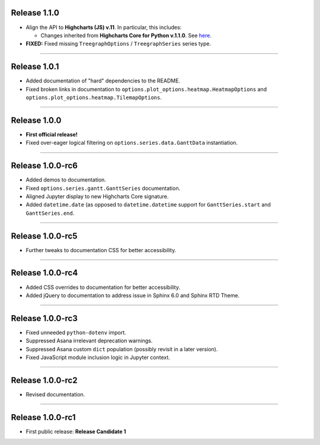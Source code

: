 Release 1.1.0
=========================================

* Align the API to **Highcharts (JS) v.11**. In particular, this includes:

  * Changes inherited from **Highcharts Core for Python v.1.1.0**. See `here <https://core-docs.highchartspython.com/en/latest/history.html#release-1-1-0>`__.

* **FIXED:** Fixed missing ``TreegraphOptions`` / ``TreegraphSeries`` series type.

---------------

Release 1.0.1
=========================================

* Added documentation of "hard" dependencies to the README.
* Fixed broken links in documentation to ``options.plot_options.heatmap.HeatmapOptions`` 
  and ``options.plot_options.heatmap.TilemapOptions``.

------------------

Release 1.0.0
=========================================

* **First official release!**
* Fixed over-eager logical filtering on ``options.series.data.GanttData`` instantiation.

---------------

Release 1.0.0-rc6
=========================================

* Added demos to documentation.
* Fixed ``options.series.gantt.GanttSeries`` documentation.
* Aligned Jupyter display to new Highcharts Core signature.
* Added ``datetime.date`` (as opposed to ``datetime.datetime`` 
  support for ``GanttSeries.start`` and ``GanttSeries.end``.

---------------

Release 1.0.0-rc5
=========================================

* Further tweaks to documentation CSS for better accessibility.

---------------

Release 1.0.0-rc4
=========================================

* Added CSS overrides to documentation for better accessibility.
* Added jQuery to documentation to address issue in Sphinx 6.0 and Sphinx RTD Theme.

-----------------

Release 1.0.0-rc3
=========================================

* Fixed unneeded ``python-dotenv`` import.
* Suppressed Asana irrelevant deprecation warnings.
* Suppressed Asana custom ``dict`` population (possibly revisit in a later version).
* Fixed JavaScript module inclusion logic in Jupyter context.

-----------------

Release 1.0.0-rc2
=========================================

* Revised documentation.

-----------------

Release 1.0.0-rc1
=========================================

* First public release: **Release Candidate 1**

